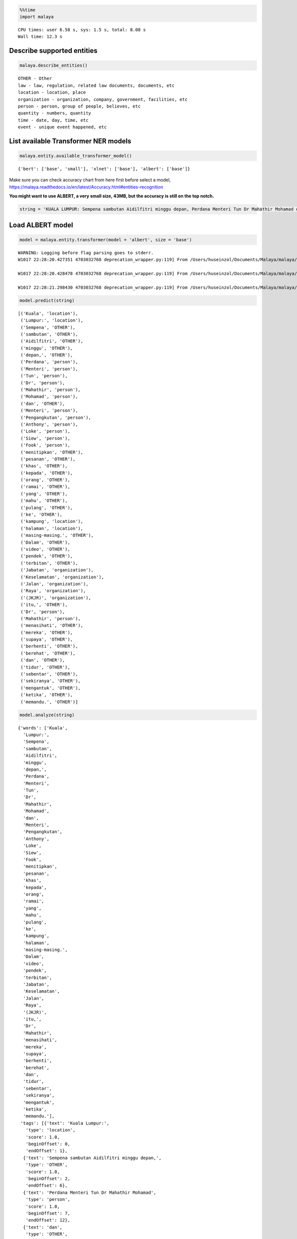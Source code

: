
.. code:: python

    %%time
    import malaya


.. parsed-literal::

    CPU times: user 6.58 s, sys: 1.5 s, total: 8.08 s
    Wall time: 12.3 s


Describe supported entities
---------------------------

.. code:: python

    malaya.describe_entities()


.. parsed-literal::

    OTHER - Other
    law - law, regulation, related law documents, documents, etc
    location - location, place
    organization - organization, company, government, facilities, etc
    person - person, group of people, believes, etc
    quantity - numbers, quantity
    time - date, day, time, etc
    event - unique event happened, etc


List available Transformer NER models
-------------------------------------

.. code:: python

    malaya.entity.available_transformer_model()




.. parsed-literal::

    {'bert': ['base', 'small'], 'xlnet': ['base'], 'albert': ['base']}



Make sure you can check accuracy chart from here first before select a
model,
https://malaya.readthedocs.io/en/latest/Accuracy.html#entities-recognition

**You might want to use ALBERT, a very small size, 43MB, but the
accuracy is still on the top notch.**

.. code:: python

    string = 'KUALA LUMPUR: Sempena sambutan Aidilfitri minggu depan, Perdana Menteri Tun Dr Mahathir Mohamad dan Menteri Pengangkutan Anthony Loke Siew Fook menitipkan pesanan khas kepada orang ramai yang mahu pulang ke kampung halaman masing-masing. Dalam video pendek terbitan Jabatan Keselamatan Jalan Raya (JKJR) itu, Dr Mahathir menasihati mereka supaya berhenti berehat dan tidur sebentar  sekiranya mengantuk ketika memandu.'

Load ALBERT model
-----------------

.. code:: python

    model = malaya.entity.transformer(model = 'albert', size = 'base')


.. parsed-literal::

    WARNING: Logging before flag parsing goes to stderr.
    W1017 22:28:20.427351 4703032768 deprecation_wrapper.py:119] From /Users/huseinzol/Documents/Malaya/malaya/_utils/_utils.py:68: The name tf.gfile.GFile is deprecated. Please use tf.io.gfile.GFile instead.

    W1017 22:28:20.428478 4703032768 deprecation_wrapper.py:119] From /Users/huseinzol/Documents/Malaya/malaya/_utils/_utils.py:69: The name tf.GraphDef is deprecated. Please use tf.compat.v1.GraphDef instead.

    W1017 22:28:21.298430 4703032768 deprecation_wrapper.py:119] From /Users/huseinzol/Documents/Malaya/malaya/_utils/_utils.py:64: The name tf.InteractiveSession is deprecated. Please use tf.compat.v1.InteractiveSession instead.



.. code:: python

    model.predict(string)




.. parsed-literal::

    [('Kuala', 'location'),
     ('Lumpur:', 'location'),
     ('Sempena', 'OTHER'),
     ('sambutan', 'OTHER'),
     ('Aidilfitri', 'OTHER'),
     ('minggu', 'OTHER'),
     ('depan,', 'OTHER'),
     ('Perdana', 'person'),
     ('Menteri', 'person'),
     ('Tun', 'person'),
     ('Dr', 'person'),
     ('Mahathir', 'person'),
     ('Mohamad', 'person'),
     ('dan', 'OTHER'),
     ('Menteri', 'person'),
     ('Pengangkutan', 'person'),
     ('Anthony', 'person'),
     ('Loke', 'person'),
     ('Siew', 'person'),
     ('Fook', 'person'),
     ('menitipkan', 'OTHER'),
     ('pesanan', 'OTHER'),
     ('khas', 'OTHER'),
     ('kepada', 'OTHER'),
     ('orang', 'OTHER'),
     ('ramai', 'OTHER'),
     ('yang', 'OTHER'),
     ('mahu', 'OTHER'),
     ('pulang', 'OTHER'),
     ('ke', 'OTHER'),
     ('kampung', 'location'),
     ('halaman', 'location'),
     ('masing-masing.', 'OTHER'),
     ('Dalam', 'OTHER'),
     ('video', 'OTHER'),
     ('pendek', 'OTHER'),
     ('terbitan', 'OTHER'),
     ('Jabatan', 'organization'),
     ('Keselamatan', 'organization'),
     ('Jalan', 'organization'),
     ('Raya', 'organization'),
     ('(JKJR)', 'organization'),
     ('itu,', 'OTHER'),
     ('Dr', 'person'),
     ('Mahathir', 'person'),
     ('menasihati', 'OTHER'),
     ('mereka', 'OTHER'),
     ('supaya', 'OTHER'),
     ('berhenti', 'OTHER'),
     ('berehat', 'OTHER'),
     ('dan', 'OTHER'),
     ('tidur', 'OTHER'),
     ('sebentar', 'OTHER'),
     ('sekiranya', 'OTHER'),
     ('mengantuk', 'OTHER'),
     ('ketika', 'OTHER'),
     ('memandu.', 'OTHER')]



.. code:: python

    model.analyze(string)




.. parsed-literal::

    {'words': ['Kuala',
      'Lumpur:',
      'Sempena',
      'sambutan',
      'Aidilfitri',
      'minggu',
      'depan,',
      'Perdana',
      'Menteri',
      'Tun',
      'Dr',
      'Mahathir',
      'Mohamad',
      'dan',
      'Menteri',
      'Pengangkutan',
      'Anthony',
      'Loke',
      'Siew',
      'Fook',
      'menitipkan',
      'pesanan',
      'khas',
      'kepada',
      'orang',
      'ramai',
      'yang',
      'mahu',
      'pulang',
      'ke',
      'kampung',
      'halaman',
      'masing-masing.',
      'Dalam',
      'video',
      'pendek',
      'terbitan',
      'Jabatan',
      'Keselamatan',
      'Jalan',
      'Raya',
      '(JKJR)',
      'itu,',
      'Dr',
      'Mahathir',
      'menasihati',
      'mereka',
      'supaya',
      'berhenti',
      'berehat',
      'dan',
      'tidur',
      'sebentar',
      'sekiranya',
      'mengantuk',
      'ketika',
      'memandu.'],
     'tags': [{'text': 'Kuala Lumpur:',
       'type': 'location',
       'score': 1.0,
       'beginOffset': 0,
       'endOffset': 1},
      {'text': 'Sempena sambutan Aidilfitri minggu depan,',
       'type': 'OTHER',
       'score': 1.0,
       'beginOffset': 2,
       'endOffset': 6},
      {'text': 'Perdana Menteri Tun Dr Mahathir Mohamad',
       'type': 'person',
       'score': 1.0,
       'beginOffset': 7,
       'endOffset': 12},
      {'text': 'dan',
       'type': 'OTHER',
       'score': 1.0,
       'beginOffset': 13,
       'endOffset': 13},
      {'text': 'Menteri Pengangkutan Anthony Loke Siew Fook',
       'type': 'person',
       'score': 1.0,
       'beginOffset': 14,
       'endOffset': 19},
      {'text': 'menitipkan pesanan khas kepada orang ramai yang mahu pulang ke',
       'type': 'OTHER',
       'score': 1.0,
       'beginOffset': 20,
       'endOffset': 29},
      {'text': 'kampung halaman',
       'type': 'location',
       'score': 1.0,
       'beginOffset': 30,
       'endOffset': 31},
      {'text': 'masing-masing. Dalam video pendek terbitan',
       'type': 'OTHER',
       'score': 1.0,
       'beginOffset': 32,
       'endOffset': 36},
      {'text': 'Jabatan Keselamatan Jalan Raya (JKJR)',
       'type': 'organization',
       'score': 1.0,
       'beginOffset': 37,
       'endOffset': 41},
      {'text': 'itu,',
       'type': 'OTHER',
       'score': 1.0,
       'beginOffset': 42,
       'endOffset': 42},
      {'text': 'Dr Mahathir',
       'type': 'person',
       'score': 1.0,
       'beginOffset': 43,
       'endOffset': 44}]}



Load general Malaya entity model
--------------------------------

This model able to classify,

1.  date
2.  money
3.  temperature
4.  distance
5.  volume
6.  duration
7.  phone
8.  email
9.  url
10. time
11. datetime
12. local and generic foods, can check available rules in
    malaya.texts._food
13. local and generic drinks, can check available rules in
    malaya.texts._food

We can insert BERT or any deep learning model by passing
``malaya.entity.general_entity(model = model)``, as long the model has
``predict`` method and return ``[(string, label), (string, label)]``.
This is an optional.

.. code:: python

    entity = malaya.entity.general_entity(model = model)

.. code:: python

    entity.predict('Husein baca buku Perlembagaan yang berharga 3k ringgit dekat kfc sungai petani minggu lepas, 2 ptg 2 oktober 2019 , suhu 32 celcius, sambil makan ayam goreng dan milo o ais')




.. parsed-literal::

    {'person': ['Husein'],
     'OTHER': ['baca buku',
      'yang berharga',
      'dekat',
      'lepas, 2 ptg',
      ', suhu 32 celcius, sambil makan ayam goreng dan milo o ais'],
     'law': ['Perlembagaan'],
     'quantity': ['3k ringgit'],
     'location': ['kfc sungai petani'],
     'time': {'2 oktober 2019': datetime.datetime(2019, 10, 2, 0, 0),
      '2 PM': datetime.datetime(2019, 10, 17, 14, 0),
      'minggu': None},
     'date': {'2 oktober 2019': datetime.datetime(2019, 10, 2, 0, 0),
      'minggu lalu': datetime.datetime(2019, 10, 10, 22, 28, 23, 292272)},
     'money': {'3k ringgit': 'RM3000.0'},
     'temperature': ['32 celcius'],
     'distance': [],
     'volume': [],
     'duration': [],
     'phone': [],
     'email': [],
     'url': [],
     'datetime': {'2 ptg 2 oktober 2019': datetime.datetime(2019, 10, 2, 14, 0)},
     'food': ['ayam goreng'],
     'drink': ['milo o ais']}



.. code:: python

    entity.predict('contact Husein at husein.zol05@gmail.com')




.. parsed-literal::

    {'OTHER': ['contact Husein at'],
     'person': ['husein.zol05@gmail.com'],
     'date': {},
     'money': {},
     'temperature': [],
     'distance': [],
     'volume': [],
     'duration': [],
     'phone': [],
     'email': ['husein.zol05@gmail.com'],
     'url': [],
     'time': {},
     'datetime': {},
     'food': [],
     'drink': []}



.. code:: python

    entity.predict('tolong tempahkan meja makan makan nasi dagang dan jus apple, milo tarik esok dekat Restoran Sebulek')




.. parsed-literal::

    {'OTHER': ['tolong tempahkan meja makan makan nasi',
      'dan',
      'tarik esok dekat Restoran'],
     'person': ['dagang', 'jus apple, milo', 'Sebulek'],
     'date': {'esok': datetime.datetime(2019, 10, 18, 22, 28, 26, 567487)},
     'money': {},
     'temperature': [],
     'distance': [],
     'volume': [],
     'duration': [],
     'phone': [],
     'email': [],
     'url': [],
     'time': {},
     'datetime': {},
     'food': ['nasi dagang'],
     'drink': ['milo tarik', 'jus apple']}



Voting stack model
------------------

.. code:: python

    xlnet = malaya.entity.transformer(model = 'xlnet', size = 'base')
    malaya.stack.voting_stack([model, xlnet, xlnet],
    'tolong tempahkan meja makan makan nasi dagang dan jus apple, milo tarik esok dekat Restoran Sebulek')




.. parsed-literal::

    [('tolong', 'OTHER'),
     ('tempahkan', 'OTHER'),
     ('meja', 'OTHER'),
     ('makan', 'OTHER'),
     ('makan', 'OTHER'),
     ('nasi', 'OTHER'),
     ('dagang', 'OTHER'),
     ('dan', 'OTHER'),
     ('jus', 'OTHER'),
     ('apple,', 'OTHER'),
     ('milo', 'person'),
     ('tarik', 'OTHER'),
     ('esok', 'OTHER'),
     ('dekat', 'OTHER'),
     ('Restoran', 'organization'),
     ('Sebulek', 'person')]
